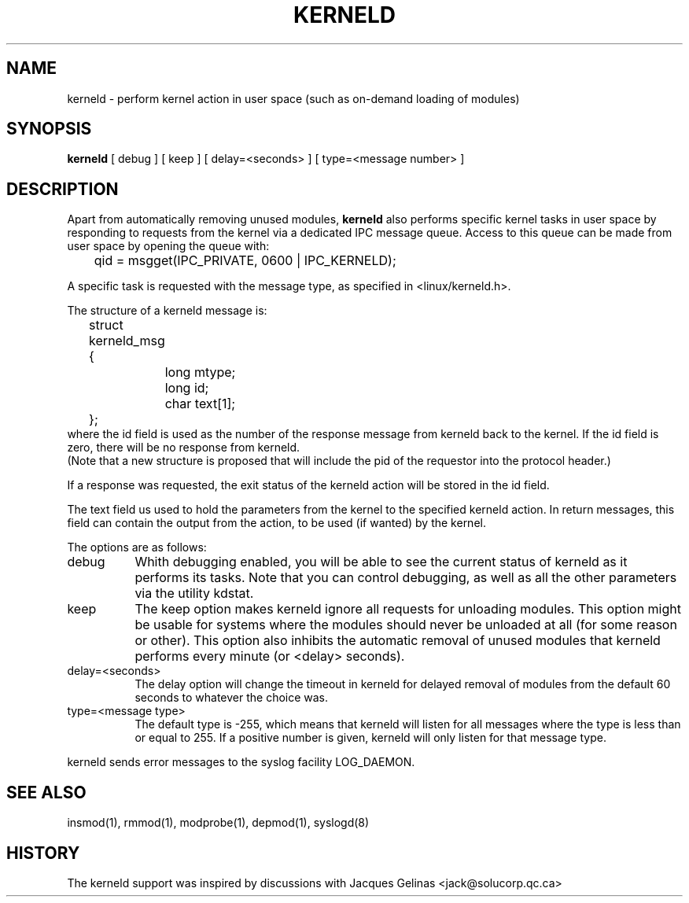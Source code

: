 .\" Copyright (c) 1995 Bjorn Ekwall <bj0rn@blox.se>
.\" This program is distributed according to the Gnu General Public License.
.\" See the file COPYING in the kernel source directory /linux
.\" $Id: kerneld.8,v 1.1.1.1 1998/01/06 20:51:07 ewt Exp $
.\"
.TH KERNELD 8 "May 14, 1995" Linux "Linux Extensions"
.SH NAME
kerneld \- perform kernel action in user space (such as on-demand loading of modules)
.SH SYNOPSIS
.B kerneld
[ debug ] [ keep ] [ delay=<seconds> ] [ type=<message number> ]
.SH DESCRIPTION
Apart from automatically removing unused modules,
.B kerneld
also performs specific kernel tasks in user space by responding to requests
from the kernel via a dedicated IPC message queue.
Access to this queue can be made from user space by opening the queue
with:

	qid = msgget(IPC_PRIVATE, 0600 | IPC_KERNELD);

A specific task is requested with the message type,
as specified in <linux/kerneld.h>.
.PP
The structure of a kerneld message is:
.nf
	struct kerneld_msg {
		long mtype;
		long id;
		char text[1];
	};
.fi
where the id field is used as the number of the response message
from kerneld back to the kernel.
If the id field is zero, there will be no response from kerneld.
.br
(Note that a new structure is proposed that will include the pid of
the requestor into the protocol header.)

If a response was requested, the exit status of the kerneld action
will be stored in the id field.

The text field us used to hold the parameters from the kernel
to the specified kerneld action.
In return messages, this field can contain the output from the action,
to be used (if wanted) by the kernel.
.PP
The options are as follows:
.TP 8
debug
Whith debugging enabled, you will be able to see the current status
of kerneld as it performs its tasks.  Note that you can control
debugging, as well as all the other parameters via the utility kdstat.
.TP 8
keep
The keep option makes kerneld ignore all requests for unloading modules.
This option might be usable for systems where the modules should never
be unloaded at all (for some reason or other).
This option also inhibits the automatic removal of unused modules
that kerneld performs every minute (or <delay> seconds).
.TP 8
delay=<seconds>
The delay option will change the timeout in kerneld for delayed
removal of modules from the default 60 seconds to whatever the choice was.
.TP 8
type=<message type>
The default type is -255, which means that kerneld will listen for
all messages where the type is less than or equal to 255.
If a positive number is given, kerneld will only listen for that message type.
.PP
kerneld sends error messages to the syslog facility LOG_DAEMON.
.SH SEE ALSO
insmod(1), rmmod(1), modprobe(1), depmod(1), syslogd(8)
.SH HISTORY
The kerneld support was inspired by discussions with Jacques Gelinas <jack@solucorp.qc.ca>
